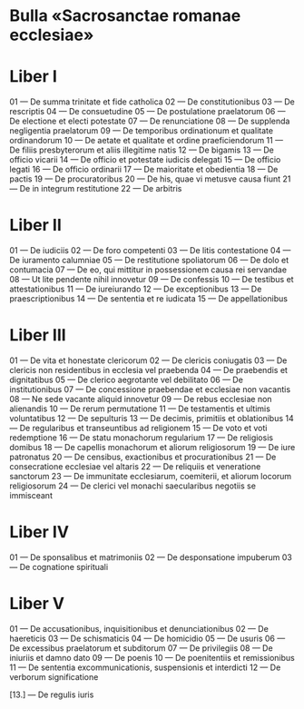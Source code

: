 #+content: showall

* Bulla «Sacrosanctae romanae ecclesiae»
* Liber I
01 --- De summa trinitate et fide catholica
02 --- De constitutionibus
03 --- De rescriptis
04 --- De consuetudine
05 --- De postulatione praelatorum
06 --- De electione et electi potestate
07 --- De renunciatione
08 --- De supplenda negligentia praelatorum
09 --- De temporibus ordinationum et qualitate ordinandorum
10 --- De aetate et qualitate et ordine praeficiendorum
11 --- De filiis presbyterorum et aliis illegitime natis
12 --- De bigamis
13 --- De officio vicarii
14 --- De officio et potestate iudicis delegati
15 --- De officio legati
16 --- De officio ordinarii
17 --- De maioritate et obedientia
18 --- De pactis
19 --- De procuratoribus
20 --- De his, quae vi metusve causa fiunt
21 --- De in integrum restitutione
22 --- De arbitris

* Liber II
01 --- De iudiciis
02 --- De foro competenti
03 --- De litis contestatione
04 --- De iuramento calumniae
05 --- De restitutione spoliatorum
06 --- De dolo et contumacia
07 --- De eo, qui mittitur in possessionem causa rei servandae
08 --- Ut lite pendente nihil innovetur
09 --- De confessis
10 --- De testibus et attestationibus
11 --- De iureiurando
12 --- De exceptionibus
13 --- De praescriptionibus
14 --- De sententia et re iudicata
15 --- De appellationibus

* Liber III
01 --- De vita et honestate clericorum
02 --- De clericis coniugatis
03 --- De clericis non residentibus in ecclesia vel praebenda
04 --- De praebendis et dignitatibus
05 --- De clerico aegrotante vel debilitato
06 --- De institutionibus
07 --- De concessione praebendae et ecclesiae non vacantis
08 --- Ne sede vacante aliquid innovetur
09 --- De rebus ecclesiae non alienandis
10 --- De rerum permutatione
11 --- De testamentis et ultimis voluntatibus
12 --- De sepulturis
13 --- De decimis, primitiis et oblationibus
14 --- De regularibus et transeuntibus ad religionem
15 --- De voto et voti redemptione
16 --- De statu monachorum regularium
17 --- De religiosis domibus
18 --- De capellis monachorum et aliorum religiosorum
19 --- De iure patronatus
20 --- De censibus, exactionibus et procurationibus
21 --- De consecratione ecclesiae vel altaris
22 --- De reliquiis et veneratione sanctorum
23 --- De immunitate ecclesiarum, coemiterii, et aliorum locorum religiosorum
24 --- De clerici vel monachi saecularibus negotiis se immisceant

* Liber IV
01 --- De sponsalibus et matrimoniis
02 --- De desponsatione impuberum
03 --- De cognatione spirituali

* Liber V
01 --- De accusationibus, inquisitionibus et denunciationibus
02 --- De haereticis
03 --- De schismaticis
04 --- De homicidio
05 --- De usuris
06 --- De excessibus praelatorum et subditorum
07 --- De privilegiis
08 --- De iniuriis et damno dato
09 --- De poenis
10 --- De poenitentiis et remissionibus
11 --- De sententia excommunicationis, suspensionis et interdicti
12 --- De verborum significatione

[13.] --- De regulis iuris
